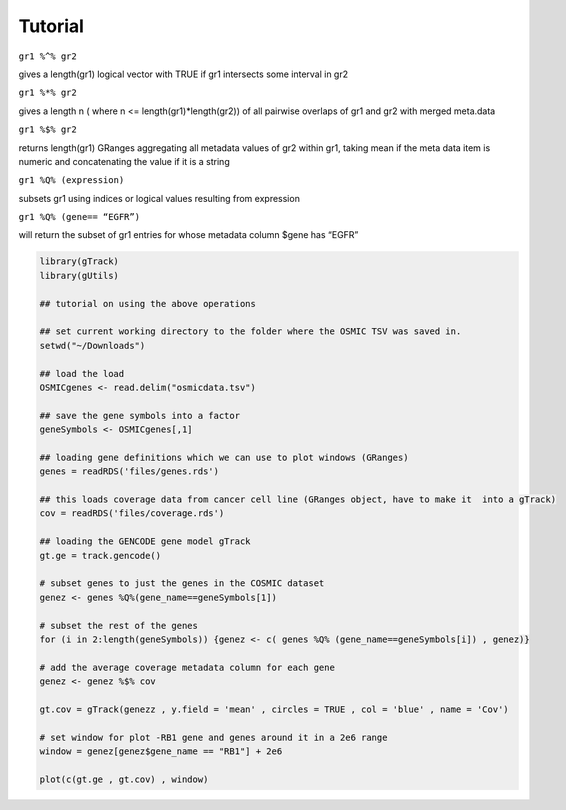 Tutorial
--------

``gr1 %^% gr2``        

gives a length(gr1) logical vector with TRUE if gr1 intersects some interval in gr2

``gr1 %*% gr2``

gives a length n ( where n <= length(gr1)*length(gr2)) of all pairwise overlaps of gr1 and gr2 with merged meta.data

``gr1 %$% gr2``       

returns length(gr1) GRanges aggregating all metadata values of gr2 within gr1, taking mean if the meta data item is numeric and concatenating the value if it is a string

``gr1 %Q% (expression)``

subsets gr1 using indices or logical values resulting from expression

``gr1 %Q% (gene== “EGFR”)``

will return the subset of gr1 entries for whose metadata column $gene has “EGFR”

.. code-block:: bash 

   library(gTrack)
   library(gUtils)   

   ## tutorial on using the above operations
   
   ## set current working directory to the folder where the OSMIC TSV was saved in.
   setwd("~/Downloads")
   
   ## load the load 
   OSMICgenes <- read.delim("osmicdata.tsv")

   ## save the gene symbols into a factor
   geneSymbols <- OSMICgenes[,1]

   ## loading gene definitions which we can use to plot windows (GRanges)
   genes = readRDS('files/genes.rds')
  
   ## this loads coverage data from cancer cell line (GRanges object, have to make it  into a gTrack)
   cov = readRDS('files/coverage.rds')

   ## loading the GENCODE gene model gTrack
   gt.ge = track.gencode()
   
   # subset genes to just the genes in the COSMIC dataset 
   genez <- genes %Q%(gene_name==geneSymbols[1])  
   
   # subset the rest of the genes
   for (i in 2:length(geneSymbols)) {genez <- c( genes %Q% (gene_name==geneSymbols[i]) , genez)}
   
   # add the average coverage metadata column for each gene 
   genez <- genez %$% cov
  
   gt.cov = gTrack(genezz , y.field = 'mean' , circles = TRUE , col = 'blue' , name = 'Cov')

   # set window for plot -RB1 gene and genes around it in a 2e6 range 
   window = genez[genez$gene_name == "RB1"] + 2e6

   plot(c(gt.ge , gt.cov) , window)

.. figure:: figures/COSMICplot.png 
   :alt:
   :scale: 50 % 